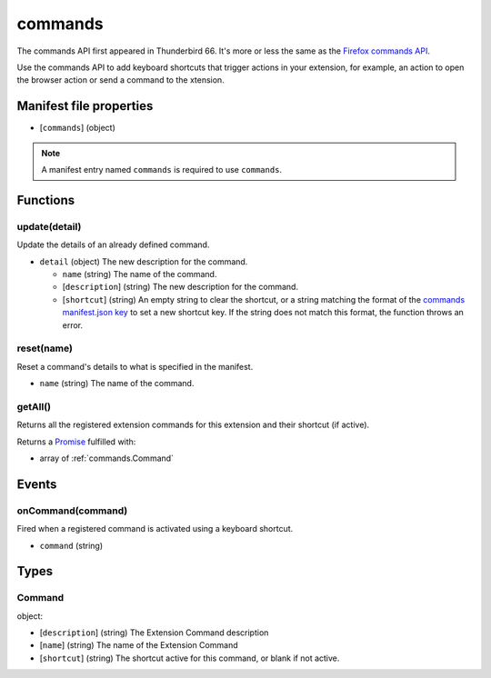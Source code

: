 ========
commands
========

The commands API first appeared in Thunderbird 66. It's more or less the same as the `Firefox commands API`__.

__ https://developer.mozilla.org/en-US/docs/Mozilla/Add-ons/WebExtensions/API/commands

Use the commands API to add keyboard shortcuts that trigger actions in your extension, for example, an action to open the browser action or send a command to the xtension.

Manifest file properties
========================

- [``commands``] (object)

.. note::

  A manifest entry named ``commands`` is required to use ``commands``.

Functions
=========

.. _commands.update:

update(detail)
--------------

Update the details of an already defined command.

- ``detail`` (object) The new description for the command.

  - ``name`` (string) The name of the command.
  - [``description``] (string) The new description for the command.
  - [``shortcut``] (string) An empty string to clear the shortcut, or a string matching the format of the `commands manifest.json key <https://developer.mozilla.org/en-US/docs/Mozilla/Add-ons/WebExtensions/manifest.json/commands>`_ to set a new shortcut key. If the string does not match this format, the function throws an error.

.. _commands.reset:

reset(name)
-----------

Reset a command's details to what is specified in the manifest.

- ``name`` (string) The name of the command.

.. _commands.getAll:

getAll()
--------

Returns all the registered extension commands for this extension and their shortcut (if active).

Returns a `Promise`_ fulfilled with:

- array of :ref:`commands.Command`

.. _Promise: https://developer.mozilla.org/en-US/docs/Web/JavaScript/Reference/Global_Objects/Promise

Events
======

.. _commands.onCommand:

onCommand(command)
------------------

Fired when a registered command is activated using a keyboard shortcut.

- ``command`` (string)

Types
=====

.. _commands.Command:

Command
-------

object:

- [``description``] (string) The Extension Command description
- [``name``] (string) The name of the Extension Command
- [``shortcut``] (string) The shortcut active for this command, or blank if not active.

